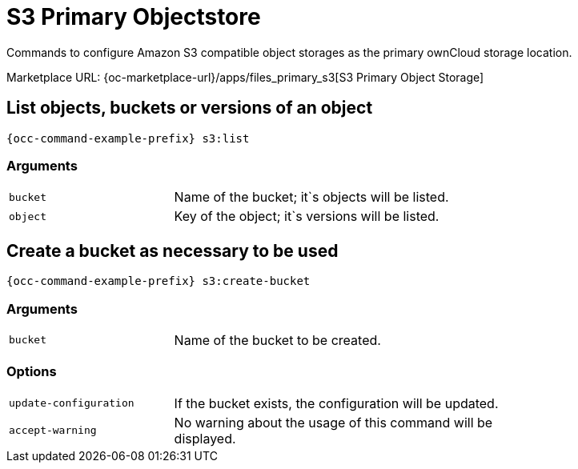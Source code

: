 = S3 Primary Objectstore
:page-noindex: yes

Commands to configure Amazon S3 compatible object storages as the primary ownCloud storage location.

Marketplace URL: {oc-marketplace-url}/apps/files_primary_s3[S3 Primary Object Storage]

== List objects, buckets or versions of an object

[source,console,subs="attributes+"]
----
{occ-command-example-prefix} s3:list
----

=== Arguments

[width="80%",cols="30%,70%",]
|===
| `bucket` | Name of the bucket; it`s objects will be listed.
| `object` | Key of the object; it`s versions will be listed.
|===

== Create a bucket as necessary to be used

[source,console,subs="attributes+"]
----
{occ-command-example-prefix} s3:create-bucket
----

=== Arguments

[width="80%",cols="30%,70%",]
|===
| `bucket` | Name of the bucket to be created.
|===

=== Options
[width="80%",cols="30%,70%",]
|===
| `update-configuration` | If the bucket exists, the configuration will be updated.
| `accept-warning`       | No warning about the usage of this command will be displayed.
|===

